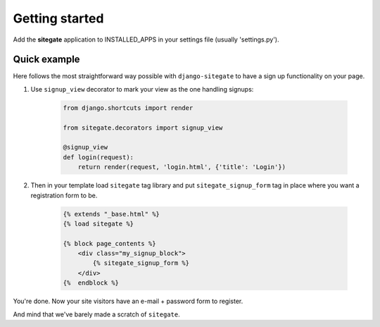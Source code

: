 Getting started
===============

Add the **sitegate** application to INSTALLED_APPS in your settings file (usually 'settings.py').


Quick example
-------------

Here follows the most straightforward way possible with ``django-sitegate`` to have a sign up
functionality on your page.


1. Use ``signup_view`` decorator to mark your view as the one handling signups:

    .. code-block:: python

        from django.shortcuts import render

        from sitegate.decorators import signup_view

        @signup_view
        def login(request):
            return render(request, 'login.html', {'title': 'Login'})


2. Then in your template load ``sitegate`` tag library and put ``sitegate_signup_form`` tag in place where you want a registration form to be.

    .. code-block:: html

        {% extends "_base.html" %}
        {% load sitegate %}

        {% block page_contents %}
            <div class="my_signup_block">
                {% sitegate_signup_form %}
            </div>
        {%  endblock %}


You're done. Now your site visitors have an e-mail + password form to register.

And mind that we've barely made a scratch of ``sitegate``.
